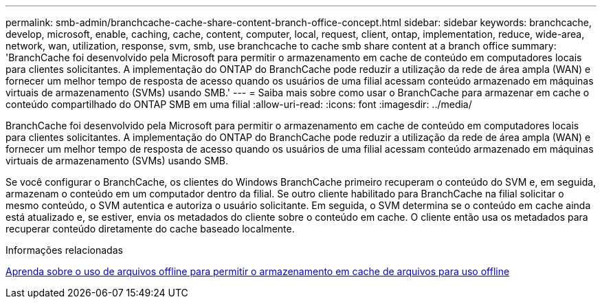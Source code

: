 ---
permalink: smb-admin/branchcache-cache-share-content-branch-office-concept.html 
sidebar: sidebar 
keywords: branchcache, develop, microsoft, enable, caching, cache, content, computer, local, request, client, ontap, implementation, reduce, wide-area, network, wan, utilization, response, svm, smb, use branchcache to cache smb share content at a branch office 
summary: 'BranchCache foi desenvolvido pela Microsoft para permitir o armazenamento em cache de conteúdo em computadores locais para clientes solicitantes. A implementação do ONTAP do BranchCache pode reduzir a utilização da rede de área ampla (WAN) e fornecer um melhor tempo de resposta de acesso quando os usuários de uma filial acessam conteúdo armazenado em máquinas virtuais de armazenamento (SVMs) usando SMB.' 
---
= Saiba mais sobre como usar o BranchCache para armazenar em cache o conteúdo compartilhado do ONTAP SMB em uma filial
:allow-uri-read: 
:icons: font
:imagesdir: ../media/


[role="lead"]
BranchCache foi desenvolvido pela Microsoft para permitir o armazenamento em cache de conteúdo em computadores locais para clientes solicitantes. A implementação do ONTAP do BranchCache pode reduzir a utilização da rede de área ampla (WAN) e fornecer um melhor tempo de resposta de acesso quando os usuários de uma filial acessam conteúdo armazenado em máquinas virtuais de armazenamento (SVMs) usando SMB.

Se você configurar o BranchCache, os clientes do Windows BranchCache primeiro recuperam o conteúdo do SVM e, em seguida, armazenam o conteúdo em um computador dentro da filial. Se outro cliente habilitado para BranchCache na filial solicitar o mesmo conteúdo, o SVM autentica e autoriza o usuário solicitante. Em seguida, o SVM determina se o conteúdo em cache ainda está atualizado e, se estiver, envia os metadados do cliente sobre o conteúdo em cache. O cliente então usa os metadados para recuperar conteúdo diretamente do cache baseado localmente.

.Informações relacionadas
xref:offline-files-allow-caching-concept.adoc[Aprenda sobre o uso de arquivos offline para permitir o armazenamento em cache de arquivos para uso offline]
